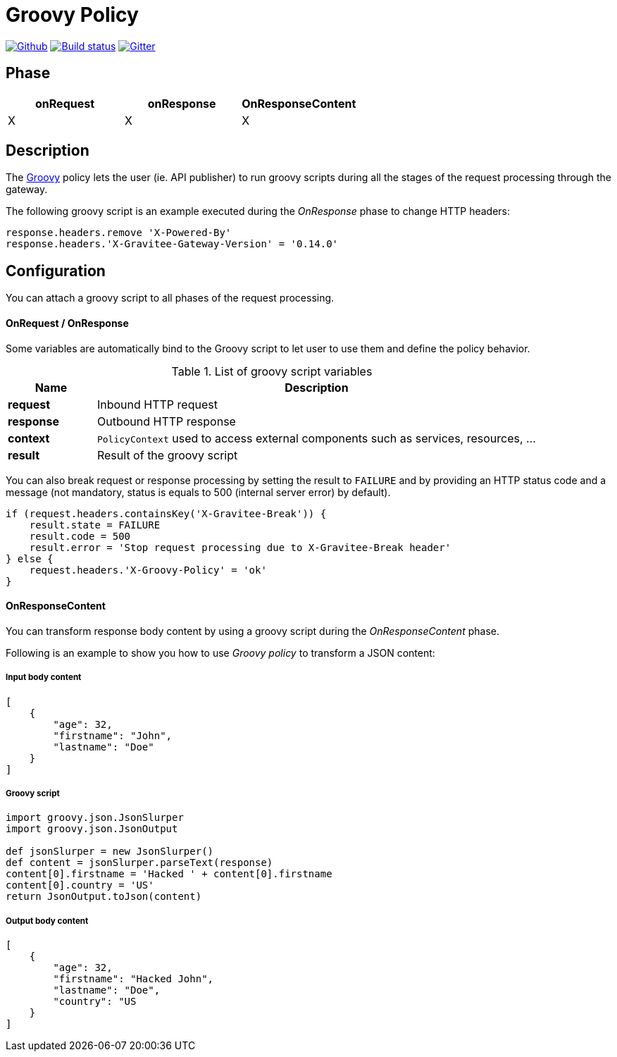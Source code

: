 [[gravitee-groovy-policy]]
= Groovy Policy

image:https://img.shields.io/github/watchers/gravitee-io/gravitee-groovy-policy.svg?style=social&maxAge=2592000)["Github", link="https://github.com/gravitee-io/gravitee-policy-groovy"]
image:https://ci.gravitee.io/buildStatus/icon?job=gravitee-io/gravitee-policy-groovy/master["Build status", link="https://ci.gravitee.io/job/gravitee-io/job/gravitee-policy-groovy/"]
image:https://badges.gitter.im/Join Chat.svg["Gitter", link="https://gitter.im/gravitee-io/gravitee-policy-groovy?utm_source=badge&utm_medium=badge&utm_campaign=pr-badge&utm_content=badge"]

== Phase

|===
|onRequest |onResponse| OnResponseContent

| X
| X
| X

|===

== Description
The http://www.groovy-lang.org/[Groovy] policy lets the user (ie. API publisher) to run groovy scripts during all the stages of the request processing through the gateway.

The following groovy script is an example executed during the _OnResponse_ phase to change HTTP headers:

[source, groovy]
----
response.headers.remove 'X-Powered-By'
response.headers.'X-Gravitee-Gateway-Version' = '0.14.0'
----

== Configuration

You can attach a groovy script to all phases of the request processing.

OnRequest / OnResponse
^^^^^^^^^^^^^^^^^^^^^^

Some variables are automatically bind to the Groovy script to let user to use them and define the policy behavior.

[width="100%",cols="2,10",options="header"]
.List of groovy script variables
|===
| Name | Description

| *request* | Inbound HTTP request
| *response* | Outbound HTTP response
| *context* | `PolicyContext` used to access external components such as services, resources, ...
| *result* | Result of the groovy script

|===

You can also break request or response processing by setting the result to `FAILURE` and by providing an HTTP status
code and a message (not mandatory, status is equals to 500 (internal server error) by default).

[source, groovy]
----
if (request.headers.containsKey('X-Gravitee-Break')) {
    result.state = FAILURE
    result.code = 500
    result.error = 'Stop request processing due to X-Gravitee-Break header'
} else {
    request.headers.'X-Groovy-Policy' = 'ok'
}
----

OnResponseContent
^^^^^^^^^^^^^^^^^

You can transform response body content by using a groovy script during the _OnResponseContent_ phase.

Following is an example to show you how to use _Groovy policy_ to transform a JSON content:

===== Input body content
[source, json]
----
[
    {
        "age": 32,
        "firstname": "John",
        "lastname": "Doe"
    }
]
----

===== Groovy script
[source, groovy]
----
import groovy.json.JsonSlurper
import groovy.json.JsonOutput

def jsonSlurper = new JsonSlurper()
def content = jsonSlurper.parseText(response)
content[0].firstname = 'Hacked ' + content[0].firstname
content[0].country = 'US'
return JsonOutput.toJson(content)
----

===== Output body content
[source, json]
----
[
    {
        "age": 32,
        "firstname": "Hacked John",
        "lastname": "Doe",
        "country": "US
    }
]
----
